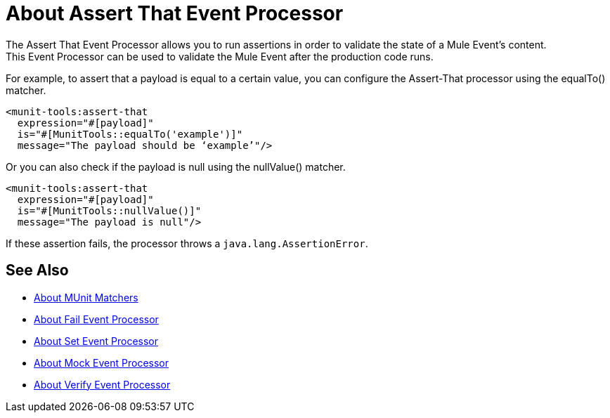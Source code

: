 = About Assert That Event Processor
:version-info: 2.0 and later
:keywords: mule, esb, tests, qa, quality assurance, verify, functional testing, unit testing, stress testing

The Assert That Event Processor allows you to run assertions in order to validate the state of a Mule Event's content. +
This Event Processor can be used to validate the Mule Event after the production code runs.

For example, to assert that a payload is equal to a certain value, you can configure the Assert-That processor using the equalTo() matcher.

[source,xml,linenums]
----
<munit-tools:assert-that
  expression="#[payload]"
  is="#[MunitTools::equalTo('example')]"
  message="The payload should be ‘example’"/>
----

Or you can also check if the payload is null using the nullValue() matcher.

[source,xml,linenums]
----
<munit-tools:assert-that
  expression="#[payload]"
  is="#[MunitTools::nullValue()]"
  message="The payload is null"/>
----

If these assertion fails, the processor throws a `java.lang.AssertionError`.

== See Also

* link:/munit/v/2.0/munit-matchers[About MUnit Matchers]
* link:/munit/v/2.0/fail-event-processor[About Fail Event Processor]
* link:/munit/v/2.0/set-message-processor[About Set Event Processor]
* link:/munit/v/2.0/mock-message-processor[About Mock Event Processor]
* link:/munit/v/2.0/verify-message-processor[About Verify Event Processor]
